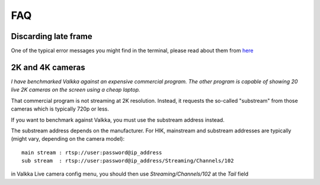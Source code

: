 
FAQ 
===

Discarding late frame
---------------------

One of the typical error messages you might find in the terminal, 
please read about them from `here <file:///home/sampsa/python3_packages/valkka_examples/docs/_build/html/pitfalls.html>`_

2K and 4K cameras
-----------------

*I have benchmarked Valkka against an expensive commercial program.  The other program is capable of showing 20 live 2K cameras on the screen using a cheap laptop.*

That commercial program is not streaming at 2K resolution.  Instead, it requests the so-called "substream" from those cameras which is typically 720p or less.

If you want to benchmark against Valkka, you must use the substream address instead.

The substream address depends on the manufacturer.  For HIK, mainstream and substream addresses are typically (might vary, depending on the camera model):

::

    main stream : rtsp://user:password@ip_address
    sub stream  : rtsp://user:password@ip_address/Streaming/Channels/102

    
in Valkka Live camera config menu, you should then use *Streaming/Channels/102* at the *Tail* field
